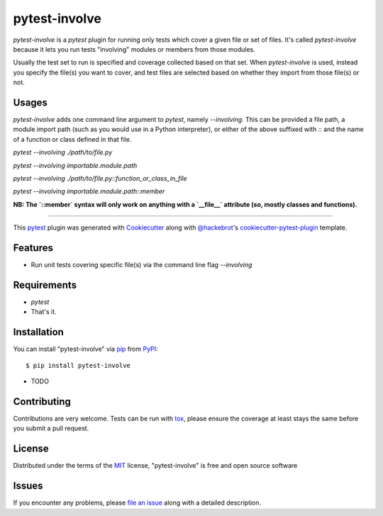 =============
pytest-involve
=============

.. image:: https://img.shields.io/pypi/v/pytest-involve.svg
    :target: https://pypi.org/project/pytest-involve
    :alt: PyPI version

.. image:: https://img.shields.io/pypi/pyversions/pytest-involve.svg
    :target: https://pypi.org/project/pytest-involve
    :alt: Python versions

.. image:: https://travis-ci.org/MisterKeefe/pytest-involve.svg?branch=master
    :target: https://travis-ci.org/MisterKeefe/pytest-involve
    :alt: See Build Status on Travis CI

.. image:: https://ci.appveyor.com/api/projects/status/github/MisterKeefe/pytest-involve?branch=master
    :target: https://ci.appveyor.com/project/MisterKeefe/pytest-involve/branch/master
    :alt: See Build Status on AppVeyor

`pytest-involve` is a `pytest` plugin for running only tests which cover a given file
or set of files. It's called `pytest-involve` because it lets you run tests "involving"
modules or members from those modules.

Usually the test set to run is specified and coverage collected based on that set. When `pytest-involve`
is used, instead you specify the file(s) you want to cover, and test files are selected based
on whether they import from those file(s) or not.

Usages
------

`pytest-involve` adds one command line argument to `pytest`, namely `--involving`.
This can be provided a file path, a module import path (such as you would use in a
Python interpreter), or either of the above suffixed with `::` and the name of a
function or class defined in that file.

`pytest --involving ./path/to/file.py`

`pytest --involving importable.module.path`

`pytest --involving ./path/to/file.py::function_or_class_in_file`

`pytest --involving importable.module.path::member`

**NB: The `::member` syntax will only work on anything with a `__file__` attribute
(so, mostly classes and functions).**

----

This `pytest`_ plugin was generated with `Cookiecutter`_ along with `@hackebrot`_'s `cookiecutter-pytest-plugin`_ template.


Features
--------

* Run unit tests covering specific file(s) via the command line flag `--involving`

Requirements
------------

* `pytest`
* That's it.

Installation
------------

You can install "pytest-involve" via `pip`_ from `PyPI`_::

    $ pip install pytest-involve

* TODO

Contributing
------------
Contributions are very welcome. Tests can be run with `tox`_, please ensure
the coverage at least stays the same before you submit a pull request.

License
-------

Distributed under the terms of the `MIT`_ license, "pytest-involve" is free and open source software


Issues
------

If you encounter any problems, please `file an issue`_ along with a detailed description.

.. _`Cookiecutter`: https://github.com/audreyr/cookiecutter
.. _`@hackebrot`: https://github.com/hackebrot
.. _`MIT`: http://opensource.org/licenses/MIT
.. _`BSD-3`: http://opensource.org/licenses/BSD-3-Clause
.. _`GNU GPL v3.0`: http://www.gnu.org/licenses/gpl-3.0.txt
.. _`Apache Software License 2.0`: http://www.apache.org/licenses/LICENSE-2.0
.. _`cookiecutter-pytest-plugin`: https://github.com/pytest-dev/cookiecutter-pytest-plugin
.. _`file an issue`: https://github.com/MisterKeefe/pytest-involve/issues
.. _`pytest`: https://github.com/pytest-dev/pytest
.. _`tox`: https://tox.readthedocs.io/en/latest/
.. _`pip`: https://pypi.org/project/pip/
.. _`PyPI`: https://pypi.org/project
